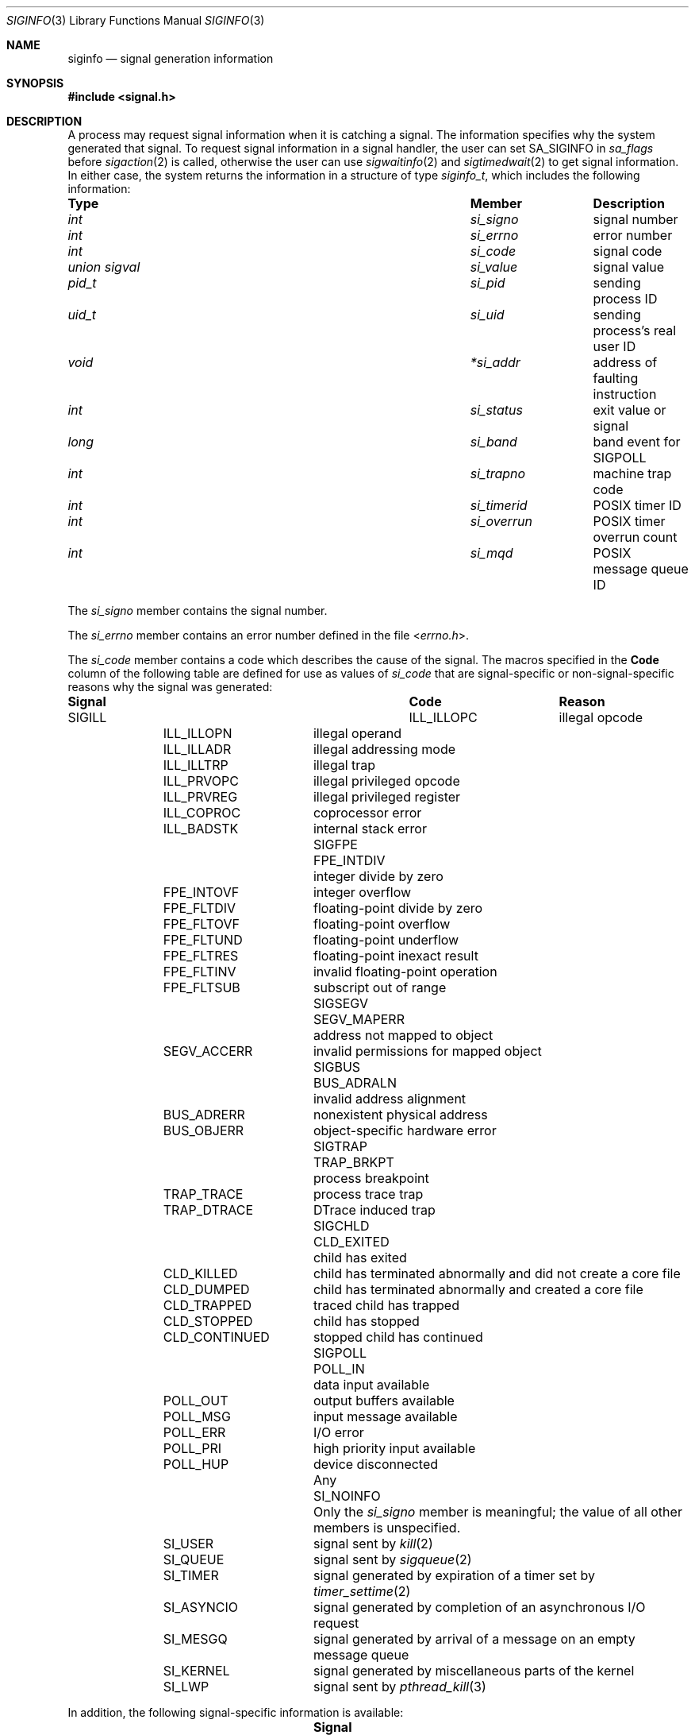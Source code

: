 .\" Copyright (c) 2005 David Xu <davidxu@FreeBSD.org>
.\" All rights reserved.
.\"
.\" Redistribution and use in source and binary forms, with or without
.\" modification, are permitted provided that the following conditions
.\" are met:
.\" 1. Redistributions of source code must retain the above copyright
.\"    notice(s), this list of conditions and the following disclaimer as
.\"    the first lines of this file unmodified other than the possible
.\"    addition of one or more copyright notices.
.\" 2. Redistributions in binary form must reproduce the above copyright
.\"    notice(s), this list of conditions and the following disclaimer in
.\"    the documentation and/or other materials provided with the
.\"    distribution.
.\"
.\" THIS SOFTWARE IS PROVIDED BY THE COPYRIGHT HOLDER(S) ``AS IS'' AND ANY
.\" EXPRESS OR IMPLIED WARRANTIES, INCLUDING, BUT NOT LIMITED TO, THE
.\" IMPLIED WARRANTIES OF MERCHANTABILITY AND FITNESS FOR A PARTICULAR
.\" PURPOSE ARE DISCLAIMED.  IN NO EVENT SHALL THE COPYRIGHT HOLDER(S) BE
.\" LIABLE FOR ANY DIRECT, INDIRECT, INCIDENTAL, SPECIAL, EXEMPLARY, OR
.\" CONSEQUENTIAL DAMAGES (INCLUDING, BUT NOT LIMITED TO, PROCUREMENT OF
.\" SUBSTITUTE GOODS OR SERVICES; LOSS OF USE, DATA, OR PROFITS; OR
.\" BUSINESS INTERRUPTION) HOWEVER CAUSED AND ON ANY THEORY OF LIABILITY,
.\" WHETHER IN CONTRACT, STRICT LIABILITY, OR TORT (INCLUDING NEGLIGENCE
.\" OR OTHERWISE) ARISING IN ANY WAY OUT OF THE USE OF THIS SOFTWARE,
.\" EVEN IF ADVISED OF THE POSSIBILITY OF SUCH DAMAGE.
.\"
.\" $FreeBSD$
.\"
.Dd September 14, 2012
.Dt SIGINFO 3
.Os
.Sh NAME
.Nm siginfo
.Nd "signal generation information"
.Sh SYNOPSIS
.In signal.h
.Sh DESCRIPTION
A process may request signal information when it is catching a signal.
The information specifies why the system generated that signal.
To request signal information in a signal handler, the user can set
.Dv SA_SIGINFO
in
.Va sa_flags
before
.Xr sigaction 2
is called,
otherwise the user can use
.Xr sigwaitinfo 2
and
.Xr sigtimedwait 2
to get signal information.
In either case, the system returns the information in a structure of type
.Vt siginfo_t ,
which includes the following information:
.Bl -column ".Vt union signal" ".Va si_overrun"
.It Sy "Type	Member	Description"
.It Vt int Ta Va si_signo Ta
signal number
.It Vt int Ta Va si_errno Ta
error number
.It Vt int Ta Va si_code Ta
signal code
.It Vt union sigval Ta Va si_value Ta
signal value
.It Vt pid_t Ta Va si_pid Ta
sending process ID
.It Vt uid_t Ta Va si_uid Ta
sending process's real user ID
.It Vt void Ta Va *si_addr Ta
address of faulting instruction
.It Vt int Ta Va si_status Ta
exit value or signal
.It Vt long Ta Va si_band Ta
band event for
.Dv SIGPOLL
.It Vt int Ta Va si_trapno Ta
machine trap code
.It Vt int Ta Va si_timerid Ta
.Tn POSIX
timer ID
.It Vt int Ta Va si_overrun Ta
.Tn POSIX
timer overrun count
.It Vt int Ta Va si_mqd Ta
.Tn POSIX
message queue ID
.El
.Pp
The
.Va si_signo
member contains the signal number.
.Pp
The
.Va si_errno
member contains an error number defined in the file
.In errno.h .
.Pp
The
.Va si_code
member contains a code which describes the cause of the signal.
The macros specified in the
.Sy Code
column of the following table are defined
for use as values of
.Va si_code
that are signal-specific or non-signal-specific reasons why the signal was
generated:
.Bl -column ".Dv SIGPOLL" ".Dv CLD_CONTINUED"
.It Sy "Signal	Code	Reason"
.It Dv SIGILL Ta Dv ILL_ILLOPC Ta
illegal opcode
.It Ta Dv ILL_ILLOPN Ta
illegal operand
.It Ta Dv ILL_ILLADR Ta
illegal addressing mode
.It Ta Dv ILL_ILLTRP Ta
illegal trap
.It Ta Dv ILL_PRVOPC Ta
illegal privileged opcode
.It Ta Dv ILL_PRVREG Ta
illegal privileged register
.It Ta Dv ILL_COPROC Ta
coprocessor error
.It Ta Dv ILL_BADSTK Ta
internal stack error
.It Dv SIGFPE Ta Dv FPE_INTDIV Ta
integer divide by zero
.It Ta Dv FPE_INTOVF Ta
integer overflow
.It Ta Dv FPE_FLTDIV Ta
floating-point divide by zero
.It Ta Dv FPE_FLTOVF Ta
floating-point overflow
.It Ta Dv FPE_FLTUND Ta
floating-point underflow
.It Ta Dv FPE_FLTRES Ta
floating-point inexact result
.It Ta Dv FPE_FLTINV Ta
invalid floating-point operation
.It Ta Dv FPE_FLTSUB Ta
subscript out of range
.It Dv SIGSEGV Ta Dv SEGV_MAPERR Ta
address not mapped to object
.It Ta Dv SEGV_ACCERR Ta
invalid permissions for mapped object
.It Dv SIGBUS Ta Dv BUS_ADRALN Ta
invalid address alignment
.It Ta Dv BUS_ADRERR Ta
nonexistent physical address
.It Ta Dv BUS_OBJERR Ta
object-specific hardware error
.It Dv SIGTRAP Ta Dv TRAP_BRKPT Ta
process breakpoint
.It Ta Dv TRAP_TRACE Ta
process trace trap
.It Ta Dv TRAP_DTRACE Ta
DTrace induced trap
.It Dv SIGCHLD Ta Dv CLD_EXITED Ta
child has exited
.It Ta Dv CLD_KILLED Ta
child has terminated abnormally and did not create a core file
.It Ta Dv CLD_DUMPED Ta
child has terminated abnormally and created a core file
.It Ta Dv CLD_TRAPPED Ta
traced child has trapped
.It Ta Dv CLD_STOPPED Ta
child has stopped
.It Ta Dv CLD_CONTINUED Ta
stopped child has continued
.It Dv SIGPOLL Ta Dv POLL_IN Ta
data input available
.It Ta Dv POLL_OUT Ta
output buffers available
.It Ta Dv POLL_MSG Ta
input message available
.It Ta Dv POLL_ERR Ta
I/O error
.It Ta Dv POLL_PRI Ta
high priority input available
.It Ta Dv POLL_HUP Ta
device disconnected
.It Any Ta Dv SI_NOINFO Ta
Only the
.Va si_signo
member is meaningful; the value of all other members is unspecified.
.It Ta Dv SI_USER Ta
signal sent by
.Xr kill 2
.It Ta Dv SI_QUEUE Ta
signal sent by
.Xr sigqueue 2
.It Ta Dv SI_TIMER Ta
signal generated by expiration of a timer set by
.Xr timer_settime 2
.It Ta Dv SI_ASYNCIO Ta
signal generated by completion of an asynchronous I/O request
.It Ta Dv SI_MESGQ Ta
signal generated by arrival of a message on an empty message queue
.It Ta Dv SI_KERNEL Ta
signal generated by miscellaneous parts of the kernel
.It Ta Dv SI_LWP Ta
signal sent by
.Xr pthread_kill 3
.El
.Pp
In addition, the following signal-specific information is available:
.Bl -column ".Dv SIGPOLL" ".Dv CLD_CONTINUED"
.It Sy "Signal	Member	Value"
.It Dv SIGILL Ta Va si_addr Ta
address of faulting instruction
.It Ta Va si_trapno Ta
machine dependent of trap code
.It Dv SIGFPE Ta Va si_addr Ta
address of faulting instruction
.It Ta Va si_trapno Ta
machine dependent of trap code
.It Dv SIGSEGV Ta Va si_addr Ta
address of faulting memory reference
.It Ta Va si_trapno Ta
machine dependent of trap code
.It Dv SIGBUS Ta Va si_addr Ta
address of faulting instruction
.It Ta Va si_trapno Ta
machine dependent of trap code
.It Dv SIGCHLD Ta Va si_pid Ta
child process ID
.It Ta Va si_status Ta
exit value or signal; if
.Va si_code
is equal to
.Dv CLD_EXITED ,
then it is equal to the exit value of the child process, otherwise,
it is equal to a signal that caused the child process to change state.
.It Ta Va si_uid Ta "real user ID of the process that sent the signal"
.It Dv SIGPOLL Ta Va si_band Ta "band event for"
.Dv POLL_IN , POLL_OUT ,
or
.Dv POLL_MSG
.El
.Pp
Finally, the following code-specific information is available:
.Bl -column ".Dv SI_QUEUE" ".Va si_overrun"
.It Sy "Code	Member	Value"
.It Dv SI_USER Ta Va si_pid Ta
the process ID that sent the signal
.It Ta Va si_uid Ta
real user ID of the process that sent the signal
.It Dv SI_QUEUE Ta Va si_value Ta
the value passed to
.Xr sigqueue 2
system call
.It Ta Va si_pid Ta
the process ID that sent the signal
.It Ta Va si_uid Ta
real user ID of the process that sent the signal
.It Dv SI_TIMER Ta Va si_value Ta
the value passed to
.Xr timer_create 2
system call
.It Ta Va si_timerid Ta
the timer ID returned by
.Xr timer_create 2
system call
.It Ta Va si_overrun Ta
timer overrun count corresponding to the signal
.It Ta Va si_errno Ta
If timer overrun will be
.Brq Dv DELAYTIMER_MAX ,
an error code defined in
.In errno.h
is set
.It Dv SI_ASYNCIO Ta Va si_value Ta
the value passed to aio system calls
.It Dv SI_MESGQ Ta Va si_value Ta
the value passed to
.Xr mq_notify 2
system call
.It Ta Va si_mqd Ta
the ID of the message queue which generated the signal
.It Dv SI_LWP Ta Va si_pid Ta
the process ID that sent the signal
.It Ta Va si_uid Ta
real user ID of the process that sent the signal
.El
.Sh NOTES
Currently, the kernel never generates the
.Dv SIGPOLL
signal.
.Dv SIGCHLD
signal is queued when a process changed its status or exited.
.Tn POSIX
Realtime Extensions like aio, timer, and message queue also queue
signals.
Signals with code
.Dv SI_USER ,
.Dv SI_KERNEL
or
.Dv SI_LWP
are only queued if there are sufficient resources;
otherwise,
.Dv SI_NOINFO
results.
For some hardware architectures, the exact value of
.Va si_addr
might not be available.
.Sh SEE ALSO
.Xr aio_read 2 ,
.Xr kill 2 ,
.Xr mq_notify 2 ,
.Xr sigaction 2 ,
.Xr sigqueue 2 ,
.Xr sigwaitinfo 2 ,
.Xr timer_create 2 ,
.Xr timer_settime 2 ,
.Xr waitpid 2 ,
.Xr pthread_kill 3
.Sh STANDARDS
The
.Vt siginfo_t
type conforms to
.St -p1003.1-2004 .
.Sh HISTORY
Full support for
.Tn POSIX
signal information first appeared in
.Fx 7.0 .
The codes
.Dv SI_USER
and
.Dv SI_KERNEL
can be generated as of
.Fx 8.1 .
The code
.Dv SI_LWP
can be generated as of
.Fx 9.0 .
.Sh AUTHORS
This manual page was written by
.An David Xu Aq Mt davidxu@FreeBSD.org .
